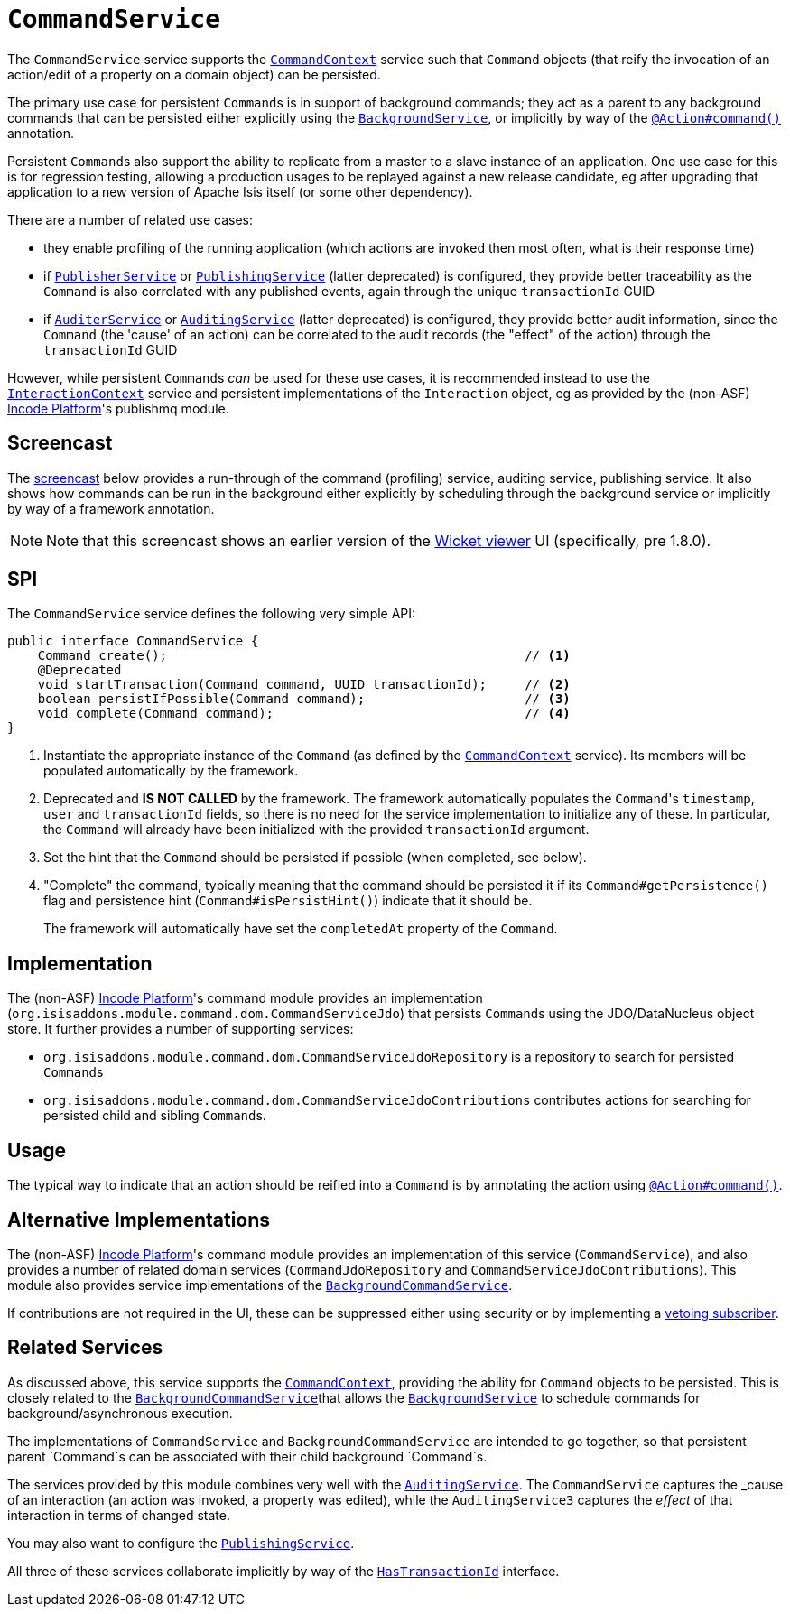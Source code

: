 [[_rgsvc_application-layer-spi_CommandService]]
= `CommandService`
:Notice: Licensed to the Apache Software Foundation (ASF) under one or more contributor license agreements. See the NOTICE file distributed with this work for additional information regarding copyright ownership. The ASF licenses this file to you under the Apache License, Version 2.0 (the "License"); you may not use this file except in compliance with the License. You may obtain a copy of the License at. http://www.apache.org/licenses/LICENSE-2.0 . Unless required by applicable law or agreed to in writing, software distributed under the License is distributed on an "AS IS" BASIS, WITHOUT WARRANTIES OR  CONDITIONS OF ANY KIND, either express or implied. See the License for the specific language governing permissions and limitations under the License.
:_basedir: ../../
:_imagesdir: images/



The `CommandService` service supports the xref:../rgsvc/rgsvc.adoc#_rgsvc_application-layer-api_CommandContext[`CommandContext`] service such that `Command` objects (that reify the invocation of an action/edit of a property on a domain object) can be persisted.

The primary use case for persistent ``Command``s is in support of background commands; they act as a parent to any background commands that can be persisted either explicitly using the xref:../rgsvc/rgsvc.adoc#_rgsvc_application-layer-api_BackgroundService[`BackgroundService`], or implicitly by way of the xref:../rgant/rgant.adoc#_rgant-Action_command[`@Action#command()`] annotation.

Persistent ``Command``s also support the ability to replicate from a master to a slave instance of an application.
One use case for this is for regression testing, allowing a production usages to be replayed against a new release candidate, eg after upgrading that application to a new version of Apache Isis itself (or some other dependency).

There are a number of related use cases:

* they enable profiling of the running application (which actions are invoked then most often, what is their response time)
* if xref:../rgsvc/rgsvc.adoc#_rgsvc_persistence-layer-spi_PublisherService[`PublisherService`] or
xref:../rgsvc/rgsvc.adoc#_rgsvc_persistence-layer-spi_PublishingService[`PublishingService`] (latter deprecated) is configured, they provide better traceability as the `Command` is also correlated with any published events, again through the unique `transactionId` GUID
* if xref:../rgsvc/rgsvc.adoc#_rgsvc_spi_AuderService[`AuditerService`] or
xref:../rgsvc/rgsvc.adoc#_rgsvc_spi_AuditService[`AuditingService`] (latter deprecated) is configured, they provide better audit information, since the `Command` (the 'cause' of an action) can be correlated to the audit records (the "effect" of the action) through the `transactionId` GUID

However, while persistent ``Command``s _can_ be used for these use cases, it is recommended instead to use the xref:../rgsvc/rgsvc.adoc#_rgsvc_application-layer-api_InteractionContext[`InteractionContext`] service and persistent implementations of the ``Interaction`` object, eg as provided by the (non-ASF) link:http://platform.incode.org[Incode Platform^]'s publishmq module.



== Screencast

The link:https://www.youtube.com/watch?v=tqXUZkPB3EI[screencast] below provides a run-through of the command (profiling) service, auditing service, publishing service.
It also shows how commands can be run in the background either explicitly by scheduling through the background service or implicitly by way of a framework annotation.


[NOTE]
====
Note that this screencast shows an earlier version of the xref:../ugvw/ugvw.adoc#[Wicket viewer] UI (specifically, pre 1.8.0).
====



== SPI

The `CommandService` service defines the following very simple API:

[source,java]
----
public interface CommandService {
    Command create();                                               // <1>
    @Deprecated
    void startTransaction(Command command, UUID transactionId);     // <2>
    boolean persistIfPossible(Command command);                     // <3>
    void complete(Command command);                                 // <4>
}
----
<1> Instantiate the appropriate instance of the `Command` (as defined by the
xref:../rgsvc/rgsvc.adoc#_rgsvc_application-layer-api_CommandContext[`CommandContext`] service).
Its members will be populated automatically by the framework.
<2> Deprecated and *IS NOT CALLED* by the framework.
The framework automatically populates the ``Command``'s `timestamp`, `user` and `transactionId` fields, so there is no need for the service implementation to initialize any of these.
In particular, the ``Command`` will already have been initialized with the provided `transactionId` argument.
<3> Set the hint that the `Command` should be persisted if possible (when completed, see below).
<4> "Complete" the command, typically meaning that the command should be persisted it if its `Command#getPersistence()` flag and persistence hint (`Command#isPersistHint()`) indicate that it should be.  +
+
The framework will automatically have set the `completedAt` property of the `Command`.



== Implementation

The (non-ASF) link:http://platform.incode.org[Incode Platform^]'s command module provides an implementation (`org.isisaddons.module.command.dom.CommandServiceJdo`) that persists ``Command``s using the JDO/DataNucleus object store.
It further provides a number of supporting services:

* `org.isisaddons.module.command.dom.CommandServiceJdoRepository` is a repository to search for persisted ``Command``s

* `org.isisaddons.module.command.dom.CommandServiceJdoContributions` contributes actions for searching for persisted child and sibling ``Command``s.



== Usage

The typical way to indicate that an action should be reified into a `Command` is by annotating the action using xref:../rgant/rgant.adoc#_rgant-Action_command[`@Action#command()`].




== Alternative Implementations

The (non-ASF) link:http://platform.incode.org[Incode Platform^]'s command module provides an implementation of this service (`CommandService`), and also provides a number of related domain services (`CommandJdoRepository` and `CommandServiceJdoContributions`).
This module also provides service implementations of the xref:../rgsvc/rgsvc.adoc#_rgsvc_application-layer-spi_CommandService[`BackgroundCommandService`].

If contributions are not required in the UI, these can be suppressed either using security or by implementing a xref:../ugbtb/ugbtb.adoc#_ugbtb_hints-and-tips_vetoing-visibility[vetoing subscriber].




== Related Services

As discussed above, this service supports the xref:../rgsvc/rgsvc.adoc#_rgsvc_application-layer-api_CommandContext[`CommandContext`], providing the ability for `Command` objects to be persisted.
This is closely related to the xref:../rgsvc/rgsvc.adoc#_rgsvc_application-layer-spi_BackgroundCommandService[`BackgroundCommandService`]that allows the xref:../rgsvc/rgsvc.adoc#_rgsvc_application-layer-api_BackgroundService[`BackgroundService`] to schedule commands for background/asynchronous execution.

The implementations of `CommandService` and `BackgroundCommandService` are intended to go together, so that persistent parent `Command`s can be associated with their child background `Command`s.

The services provided by this module combines very well with the xref:../rgsvc/rgsvc.adoc#_rgsvc_persistence-layer-spi_AuditingService[`AuditingService`].
The `CommandService` captures the _cause_ of an interaction (an action was invoked, a property was edited), while the `AuditingService3` captures the _effect_ of that interaction in terms of changed state.

You may also want to configure the xref:../rgsvc/rgsvc.adoc#_rgsvc_persistence-layer-spi_PublishingService[`PublishingService`].

All three of these services collaborate implicitly by way of the xref:../rgcms/rgcms.adoc#_rgcms_classes_mixins_HasTransactionId[`HasTransactionId`] interface.

